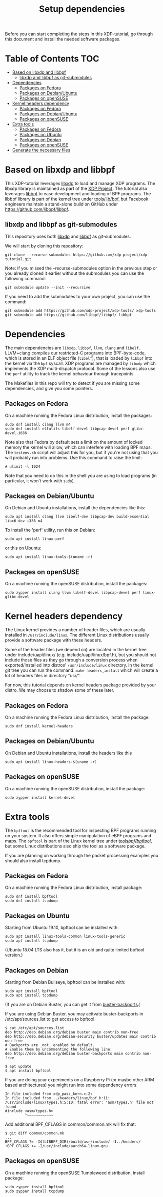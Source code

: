 # -*- fill-column: 76; -*-
#+TITLE: Setup dependencies
#+OPTIONS: ^:nil

Before you can start completing the steps in this XDP-tutorial, go through
this document and install the needed software packages.

* Table of Contents                                                     :TOC:
- [[#based-on-libxdp-and-libbpf][Based on libxdp and libbpf]]
  - [[#libxdp-and-libbpf-as-git-submodules][libxdp and libbpf as git-submodules]]
- [[#dependencies][Dependencies]]
  - [[#packages-on-fedora][Packages on Fedora]]
  - [[#packages-on-debianubuntu][Packages on Debian/Ubuntu]]
  - [[#packages-on-opensuse][Packages on openSUSE]]
- [[#kernel-headers-dependency][Kernel headers dependency]]
  - [[#packages-on-fedora][Packages on Fedora]]
  - [[#packages-on-debianubuntu][Packages on Debian/Ubuntu]]
  - [[#packages-on-opensuse][Packages on openSUSE]]
- [[#extra-tools][Extra tools]]
  - [[#packages-on-fedora][Packages on Fedora]]
  - [[#packages-on-ubuntu][Packages on Ubuntu]]
  - [[#packages-on-debian][Packages on Debian]]
  - [[#packages-on-opensuse][Packages on openSUSE]]
- [[#generate-the-necessary-files][Generate the necessary files]]

* Based on libxdp and libbpf

This XDP-tutorial leverages [[https://github.com/xdp-project/xdp-tools/][libxdp]] to load and manage XDP programs. The
libxdp library is maintained as part of the [[https://github.com/xdp-project][XDP Project]]. The tutorial also
leverages [[https://github.com/libbpf/libbpf/][libbpf]] to ease development and loading of BPF programs. The libbpf
library is part of the kernel tree under [[https://github.com/torvalds/linux/blob/master/tools/lib/bpf/README.rst][tools/lib/bpf]], but Facebook
engineers maintain a stand-alone build on GitHub under
https://github.com/libbpf/libbpf.

** libxdp and libbpf as git-submodules

This repository uses both [[https://github.com/xdp-project/xdp-tools/][libxdp]] and [[https://github.com/libbpf/libbpf][libbpf]] as git-submodules.

We will start by cloning this repository:

#+begin_example
git clone --recurse-submodules https://github.com/xdp-project/xdp-tutorial.git
#+end_example


Note: If you missed the --recurse-submodules option in the previous step or you already cloned it earlier without the submodules you can use the following command:

#+begin_example
git submodule update --init --recursive
#+end_example

If you need to add the submodules to your own project, you can use the command:

#+begin_example
git submodule add https://github.com/xdp-project/xdp-tools/ xdp-tools
git submodule add https://github.com/libbpf/libbpf/ libbpf
#+end_example

* Dependencies

The main dependencies are =libxdp=, =libbpf=, =llvm=, =clang= and
=libelf=. LLVM+clang compiles our restricted-C programs into BPF-byte-code,
which is stored in an ELF object file (=libelf=), that is loaded by =libbpf=
into the kernel via the =bpf= syscall. XDP programs are managed by =libxdp=
which implements the XDP multi-dispatch protocol. Some of the lessons also
use the =perf= utility to track the kernel behaviour through tracepoints.

The Makefiles in this repo will try to detect if you are missing some
dependencies, and give you some pointers.

** Packages on Fedora

On a machine running the Fedora Linux distribution, install the packages:

#+begin_example
sudo dnf install clang llvm m4
sudo dnf install elfutils-libelf-devel libpcap-devel perf glibc-devel.i686
#+end_example

Note also that Fedora by default sets a limit on the amount of locked memory
the kernel will allow, which can interfere with loading BPF maps. The
=testenv.sh= script will adjust this for you, but if you're not using that
you will probably run into problems. Use this command to raise the limit:

#+begin_example
  # ulimit -l 1024
#+end_example

Note that you need to do this in the shell you are using to load programs
(in particular, it won't work with =sudo=).

** Packages on Debian/Ubuntu

On Debian and Ubuntu installations, install the dependencies like this:

#+begin_example
sudo apt install clang llvm libelf-dev libpcap-dev build-essential libc6-dev-i386 m4
#+end_example

To install the 'perf' utility, run this on Debian:
#+begin_example
sudo apt install linux-perf
#+end_example

or this on Ubuntu:

#+begin_example
sudo apt install linux-tools-$(uname -r)
#+end_example

** Packages on openSUSE

On a machine running the openSUSE distribution, install the packages:

#+begin_example
sudo zypper install clang llvm libelf-devel libpcap-devel perf linux-glibc-devel
#+end_example

* Kernel headers dependency

The Linux kernel provides a number of header files, which are usually installed
in =/usr/include/linux=. The different Linux distributions usually provide a
software package with these headers.

Some of the header files (we depend on) are located in the kernel tree under
include/uapi/linux/ (e.g. include/uapi/linux/bpf.h), but you should not include
those files as they go through a conversion process when exported/installed into
distros' =/usr/include/linux= directory. In the kernel git tree you can run the
command: =make headers_install= which will create a lot of headers files in
directory "usr/".

For now, this tutorial depends on kernel headers package provided by your
distro. We may choose to shadow some of these later.

** Packages on Fedora

On a machine running the Fedora Linux distribution, install the package:
#+begin_example
sudo dnf install kernel-headers
#+end_example

** Packages on Debian/Ubuntu

On Debian and Ubuntu installations, install the headers like this

#+begin_example
sudo apt install linux-headers-$(uname -r)
#+end_example

** Packages on openSUSE

On a machine running the openSUSE distribution, install the package:

#+begin_example
sudo zypper install kernel-devel
#+end_example


* Extra tools

The =bpftool= is the recommended tool for inspecting BPF programs running on
your system. It also offers simple manipulation of eBPF programs and maps.
The =bpftool= is part of the Linux kernel tree under [[https://github.com/torvalds/linux/tree/master/tools/bpf/bpftool][tools/bpf/bpftool/]], but
some Linux distributions also ship the tool as a software package.

If you are planning on working through the packet processing examples you
should also install tcpdump.

** Packages on Fedora

On a machine running the Fedora Linux distribution, install package:

#+begin_example
sudo dnf install bpftool
sudo dnf install tcpdump
#+end_example

** Packages on Ubuntu

Starting from Ubuntu 19.10, bpftool can be installed with:

#+begin_example
sudo apt install linux-tools-common linux-tools-generic
sudo apt install tcpdump
#+end_example

(Ubuntu 18.04 LTS also has it, but it is an old and quite limited bpftool
version.)

** Packages on Debian

Starting from Debian Bullseye, bpftool can be installed with:

#+begin_example
sudo apt install bpftool
sudo apt install tcpdump
#+end_example

(If you are on Debian Buster, you can get it from [[https://backports.debian.org][buster-backports]].)

If you are using Debian Buster, you may acitvate buster-backports in /etc/apt/sources.list to get access to bpftool.

#+begin_example
 $ cat /etc/apt/sources.list
 deb http://deb.debian.org/debian buster main contrib non-free
 deb http://deb.debian.org/debian-security buster/updates main contrib non-free
 # Backports are _not_ enabled by default.
 # Enable them by uncommenting the following line:
 deb http://deb.debian.org/debian buster-backports main contrib non-free

 $ apt update
 $ apt install bpftool
#+end_example

If you are doing your experiments on a Raspberry Pi (or maybe other ARM based architectures) you might run into some dependency errors: 

#+begin_example
 In file included from xdp_pass_kern.c:2:
 In file included from ../headers/linux/bpf.h:11:
 /usr/include/linux/types.h:5:10: fatal error: 'asm/types.h' file not found
 #include <asm/types.h>
          ^~~~~~~~~~~~~
#+end_example
         
Add additional BPF_CFLAGS in common/common.mk will fix that: 

#+begin_example
 $ git diff common/common.mk
 ...
 BPF_CFLAGS ?= -I$(LIBBPF_DIR)/build/usr/include/ -I../headers/
 +BPF_CFLAGS += -I/usr/include/aarch64-linux-gnu
#+end_example


** Packages on openSUSE

On a machine running the openSUSE Tumbleweed distribution, install package:

#+begin_example
sudo zypper install bpftool
sudo zypper install tcpdump
#+end_example


* Generate the necessary files

Once you have installed the dependencies you need genereate the necessary files to follow the exercises.

Start by running ./configure from the root of the repository to make sure every dependency is installed.

#+begin_example
./configure
#+end_example

If there is a missing dependency it should output some error, if not we can continue.

Now run make to generate all the necessary files:

#+begin_example
make
#+end_example

** 
